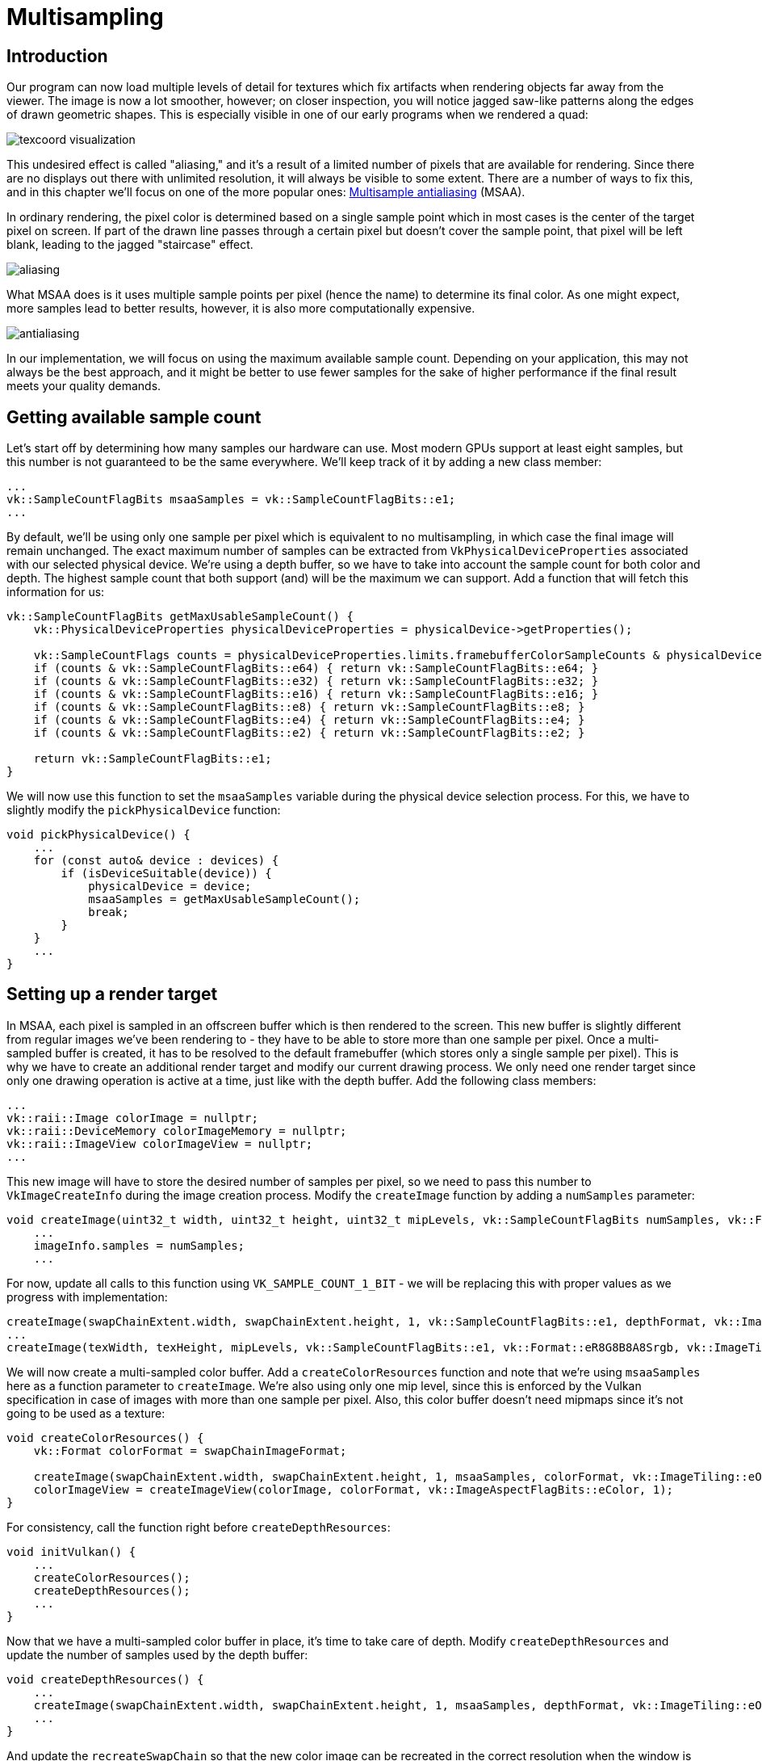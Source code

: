 :pp: {plus}{plus}

= Multisampling

== Introduction

Our program can now load multiple levels of detail for textures which fix artifacts when rendering objects far away from the viewer.
The image is now a lot smoother, however; on closer inspection, you will notice jagged saw-like patterns along the edges of drawn geometric shapes.
This is especially visible in one of our early programs when we rendered a quad:

image::/images/texcoord_visualization.png[]

This undesired effect is called "aliasing," and it's a result of a limited number of pixels that are available for rendering.
Since there are no displays out there with unlimited resolution, it will always be visible to some extent.
There are a number of ways to fix this, and in this chapter we'll focus on one of the more popular ones: https://en.wikipedia.org/wiki/Multisample_anti-aliasing[Multisample antialiasing] (MSAA).

In ordinary rendering, the pixel color is determined based on a single sample point which in most cases is the center of the target pixel on screen.
If part of the drawn line passes through a certain pixel but doesn't cover the sample point, that pixel will be left blank, leading to the jagged "staircase" effect.

image::/images/aliasing.png[]

What MSAA does is it uses multiple sample points per pixel (hence the name) to determine its final color.
As one might expect, more samples lead to better results, however, it is also more computationally expensive.

image::/images/antialiasing.png[]

In our implementation, we will focus on using the maximum available sample count.
Depending on your application, this may not always be the best approach, and it might be better to use fewer samples for the sake of higher performance if the final result meets your quality demands.

== Getting available sample count

Let's start off by determining how many samples our hardware can use.
Most modern GPUs support at least eight samples, but this number is not guaranteed to be the same everywhere.
We'll keep track of it by adding a new class member:

[,c++]
----
...
vk::SampleCountFlagBits msaaSamples = vk::SampleCountFlagBits::e1;
...
----

By default, we'll be using only one sample per pixel which is equivalent to no multisampling, in which case the final image will remain unchanged.
The exact maximum number of samples can be extracted from `VkPhysicalDeviceProperties` associated with our selected physical device.
We're using a depth buffer, so we have to take into account the sample count for both color and depth.
The highest sample count that both support (and) will be the maximum we can support.
Add a function that will fetch this information for us:

[,c++]
----
vk::SampleCountFlagBits getMaxUsableSampleCount() {
    vk::PhysicalDeviceProperties physicalDeviceProperties = physicalDevice->getProperties();

    vk::SampleCountFlags counts = physicalDeviceProperties.limits.framebufferColorSampleCounts & physicalDeviceProperties.limits.framebufferDepthSampleCounts;
    if (counts & vk::SampleCountFlagBits::e64) { return vk::SampleCountFlagBits::e64; }
    if (counts & vk::SampleCountFlagBits::e32) { return vk::SampleCountFlagBits::e32; }
    if (counts & vk::SampleCountFlagBits::e16) { return vk::SampleCountFlagBits::e16; }
    if (counts & vk::SampleCountFlagBits::e8) { return vk::SampleCountFlagBits::e8; }
    if (counts & vk::SampleCountFlagBits::e4) { return vk::SampleCountFlagBits::e4; }
    if (counts & vk::SampleCountFlagBits::e2) { return vk::SampleCountFlagBits::e2; }

    return vk::SampleCountFlagBits::e1;
}
----

We will now use this function to set the `msaaSamples` variable during the physical device selection process.
For this, we have to slightly modify the `pickPhysicalDevice` function:

[,c++]
----
void pickPhysicalDevice() {
    ...
    for (const auto& device : devices) {
        if (isDeviceSuitable(device)) {
            physicalDevice = device;
            msaaSamples = getMaxUsableSampleCount();
            break;
        }
    }
    ...
}
----

== Setting up a render target

In MSAA, each pixel is sampled in an offscreen buffer which is then rendered to the screen.
This new buffer is slightly different from regular images we've been rendering to - they have to be able to store more than one sample per pixel.
Once a multi-sampled buffer is created, it has to be resolved to the default framebuffer (which stores only a single sample per pixel).
This is why we have to create an additional render target and modify our current drawing process.
We only need one render target since only one drawing operation is active at a time, just like with the depth buffer.
Add the following class members:

[,c++]
----
...
vk::raii::Image colorImage = nullptr;
vk::raii::DeviceMemory colorImageMemory = nullptr;
vk::raii::ImageView colorImageView = nullptr;
...
----

This new image will have to store the desired number of samples per pixel, so we need to pass this number to `VkImageCreateInfo` during the image creation process.
Modify the `createImage` function by adding a `numSamples` parameter:

[,c++]
----
void createImage(uint32_t width, uint32_t height, uint32_t mipLevels, vk::SampleCountFlagBits numSamples, vk::Format format, vk::ImageTiling tiling, vk::ImageUsageFlags usage, vk::MemoryPropertyFlags properties, vk::raii::Image& image, vk::raii::DeviceMemory& imageMemory) const {
    ...
    imageInfo.samples = numSamples;
    ...
----

For now, update all calls to this function using `VK_SAMPLE_COUNT_1_BIT` - we will be replacing this with proper values as we progress with implementation:

[,c++]
----
createImage(swapChainExtent.width, swapChainExtent.height, 1, vk::SampleCountFlagBits::e1, depthFormat, vk::ImageTiling::eOptimal, vk::ImageUsageFlagBits::eDepthStencilAttachment, vk::MemoryPropertyFlagBits::eDeviceLocal, depthImage, depthImageMemory);
...
createImage(texWidth, texHeight, mipLevels, vk::SampleCountFlagBits::e1, vk::Format::eR8G8B8A8Srgb, vk::ImageTiling::eOptimal, vk::ImageUsageFlagBits::eTransferSrc | vk::ImageUsageFlagBits::eTransferDst | vk::ImageUsageFlagBits::eSampled, vk::MemoryPropertyFlagBits::eDeviceLocal, textureImage, textureImageMemory);
----

We will now create a multi-sampled color buffer.
Add a `createColorResources` function and note that we're using `msaaSamples` here as a function parameter to `createImage`.
We're also using only one mip level, since this is enforced by the Vulkan specification in case of images with more than one sample per pixel.
Also, this color buffer doesn't need mipmaps since it's not going to be used as a texture:

[,c++]
----
void createColorResources() {
    vk::Format colorFormat = swapChainImageFormat;

    createImage(swapChainExtent.width, swapChainExtent.height, 1, msaaSamples, colorFormat, vk::ImageTiling::eOptimal, vk::ImageUsageFlagBits::eTransientAttachment | vk::ImageUsageFlagBits::eColorAttachment,  vk::MemoryPropertyFlagBits::eDeviceLocal, colorImage, colorImageMemory);
    colorImageView = createImageView(colorImage, colorFormat, vk::ImageAspectFlagBits::eColor, 1);
}
----

For consistency, call the function right before `createDepthResources`:

[,c++]
----
void initVulkan() {
    ...
    createColorResources();
    createDepthResources();
    ...
}
----

Now that we have a multi-sampled color buffer in place, it's time to take care of depth.
Modify `createDepthResources` and update the number of samples used by the depth buffer:

[,c++]
----
void createDepthResources() {
    ...
    createImage(swapChainExtent.width, swapChainExtent.height, 1, msaaSamples, depthFormat, vk::ImageTiling::eOptimal, vk::ImageUsageFlagBits::eDepthStencilAttachment, vk::MemoryPropertyFlagBits::eDeviceLocal, depthImage_, depthImageMemory_);
    ...
}
----

And update the `recreateSwapChain` so that the new color image can be recreated in the correct resolution when the window is resized:

[,c++]
----
void recreateSwapChain() {
    ...
    createImageViews();
    createColorResources();
    createDepthResources();
    ...
}
----

We made it past the initial MSAA setup, now we need to start using this new resource in our graphics pipeline, framebuffer, render pass and see the results!

== Adding new attachments

Let's take care of the render pass first.
Modify `createRenderPass` and update color and depth attachment creation info structs:

[,c++]
----
void createRenderPass() {
    ...
    colorAttachment.samples = msaaSamples;
    colorAttachment.finalLayout = vk::ImageLayout::eColorAttachmentOptimal;
    ...
    depthAttachment.samples = msaaSamples;
    ...
----

You'll notice that we have changed the finalLayout from `VK_IMAGE_LAYOUT_PRESENT_SRC_KHR` to `VK_IMAGE_LAYOUT_COLOR_ATTACHMENT_OPTIMAL`.
That's because multi-sampled images cannot be presented directly.
We first need to resolve them to a regular image.
This requirement does not apply to the depth buffer, since it won't be presented at any point.
Therefore, we will have to add only one new attachment for color, which is a so-called resolve attachment:

[,c++]
----
    ...
    vk::AttachmentDescription colorAttachmentResolve({}, swapChainImageFormat, vk::SampleCountFlagBits::e1, vk::AttachmentLoadOp::eDontCare,
        vk::AttachmentStoreOp::eStore, vk::AttachmentLoadOp::eDontCare, vk::AttachmentStoreOp::eDontCare, vk::ImageLayout::eUndefined,
        vk::ImageLayout::ePresentSrcKHR);
    ...
----

The render pass now has to be instructed to resolve multi-sampled color image into regular attachment.
Create a new attachment reference that will point to the color buffer which will serve as the resolve target:

[,c++]
----
    ...
    vk::AttachmentReference colorAttachmentResolveRef(2, vk::ImageLayout::eColorAttachmentOptimal);
    ...
----

Set the `pResolveAttachments` subpass struct member to point to the newly created attachment reference.
This is enough to let the render pass define a multisample resolve operation which will let us render the image to screen:

----
    ...
    subpass.pResolveAttachments = &colorAttachmentResolveRef;
    ...
----

Since we're reusing the multi-sampled color image, it's necessary to update
the `srcAccessMask` of the `VkSubpassDependency`.
This update ensures that any write operations to the color attachment are completed before later ones begin, thus preventing write-after-write hazards that can lead to unstable rendering results:

[,c++]
----
    ...
    dependency.srcAccessMask = vk::AccessFlagBits::eColorAttachmentWrite | vk::AccessFlagBits::eDepthStencilAttachmentWrite;
    ...
----

Now update render pass info struct with the new color attachment:

[,c++]
----
    ...
    std::array attachments = {colorAttachment, depthAttachment, colorAttachmentResolve};
    ...
----

With the render pass in place, modify `createFramebuffers` and add the new image view to the list:

[,c++]
----
void createFramebuffers() {
        ...
        vk::ImageView attachments[] = { *colorImageView,  *depthImageView, view };
        ...
}
----

Finally, tell the newly created pipeline to use more than one sample by modifying `createGraphicsPipeline`:

[,c++]
----
void createGraphicsPipeline() {
    ...
    multisampling.rasterizationSamples = msaaSamples;
    ...
}
----

Now run your program, and you should see the following:

image::/images/multisampling.png[]

Just like with mipmapping, the difference may not be apparent straight away.
On a closer look, you'll notice that the edges are not as jagged anymore and the whole image seems a bit smoother compared to the original.

image::/images/multisampling_comparison.png[]

The difference is more noticeable when looking up close at one of the edges:

image::/images/multisampling_comparison2.png[]

== Quality improvements

There are certain limitations of our current MSAA implementation that may impact the quality of the output image in more detailed scenes.
For example, we're currently not solving potential problems caused by shader aliasing, i.e.
MSAA only smoothens out the edges of geometry but not the interior filling.
This may lead to a situation when you get a smooth polygon rendered on screen, but the applied texture will still look aliased if it contains high contrasting colors.
One way to approach this problem is to enable https://www.khronos.org/registry/vulkan/specs/1.3-extensions/html/chap27.html#primsrast-sampleshading[Sample Shading] which will improve the image quality even further, though at an additional performance cost:

[,c++]
----

void createLogicalDevice() {
    ...
    deviceFeatures.sampleRateShading = vk::True; // enable sample shading
    feature for the device
    ...
}

void createGraphicsPipeline() {
    ...
    multisampling.sampleShadingEnable = vk::True; // enable sample shading in the pipeline
    multisampling.minSampleShading = .2f; // min fraction for sample shading; closer to one is smoother
    ...
}
----

In this example, we'll leave sample shading disabled, but in certain scenarios the quality improvement may be noticeable:

image::/images/sample_shading.png[]

== Conclusion

It has taken a lot of work to get to this point, but now you finally have a good base for a Vulkan program.
The knowledge of the basic principles of Vulkan that you now possess should be sufficient to start exploring more of the features, like:

* Push constants
* Instanced rendering
* Dynamic uniforms
* Separate images and sampler descriptors
* Pipeline cache
* Multithreaded command buffer generation
* Multiple subpasses
* xref:11_Compute_Shader.adoc[Compute shaders]

The current program can be extended in many ways, like adding Blinn-Phong lighting, post-processing effects, and shadow mapping.
You should be able to learn how these effects work from tutorials for other APIs, because despite Vulkan's explicitness, many concepts still work the same.

link:/attachments/30_multisampling.cpp[C{pp} code] /
link:/attachments/27_shader_depth.slang[slang shader] /
link:/attachments/27_shader_depth.vert[GLSL Vertex shader] /
link:/attachments/27_shader_depth.frag[GLSL Fragment shader]
